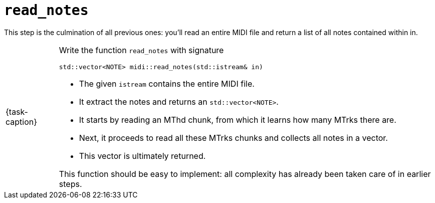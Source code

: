 ifdef::env-github[]
:tip-caption: :bulb:
:note-caption: :information_source:
:important-caption: :warning:
:task-caption: 👨‍🔧
endif::[]

= `read_notes`

This step is the culmination of all previous ones: you'll read an entire MIDI file and return a list of all notes contained within in.

[NOTE,caption={task-caption}]
====
Write the function `read_notes` with signature

[source,c++]
----
std::vector<NOTE> midi::read_notes(std::istream& in)
----

* The given `istream` contains the entire MIDI file.
* It extract the notes and returns an `std::vector<NOTE>`.
* It starts by reading an MThd chunk, from which it learns how many MTrks there are.
* Next, it proceeds to read all these MTrks chunks and collects all notes in a vector.
* This vector is ultimately returned.

This function should be easy to implement: all complexity has already been taken care of in earlier steps.
====

